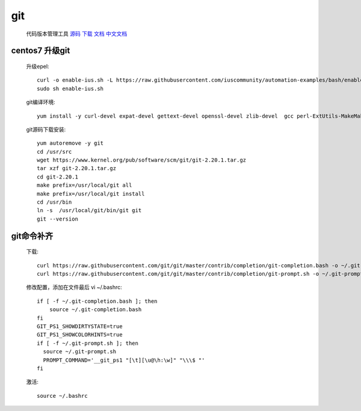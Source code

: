 git
==============

    代码版本管理工具 `源码 <https://github.com/git/git>`_ `下载 <https://git-scm.com/downloads>`_
    `文档 <https://git-scm.com/docs>`_ `中文文档 <https://git-scm.com/book/zh/v2>`_


.. _centos7-update-git:

centos7 升级git
-------------------

    升级epel::

        curl -o enable-ius.sh -L https://raw.githubusercontent.com/iuscommunity/automation-examples/bash/enable-ius.sh
        sudo sh enable-ius.sh

    git编译环境::

        yum install -y curl-devel expat-devel gettext-devel openssl-devel zlib-devel  gcc perl-ExtUtils-MakeMaker wget

    git源码下载安装::

        yum autoremove -y git
        cd /usr/src
        wget https://www.kernel.org/pub/software/scm/git/git-2.20.1.tar.gz
        tar xzf git-2.20.1.tar.gz
        cd git-2.20.1
        make prefix=/usr/local/git all
        make prefix=/usr/local/git install
        cd /usr/bin
        ln -s  /usr/local/git/bin/git git
        git --version


git命令补齐
----------------

    下载::

        curl https://raw.githubusercontent.com/git/git/master/contrib/completion/git-completion.bash -o ~/.git-completion.bash
        curl https://raw.githubusercontent.com/git/git/master/contrib/completion/git-prompt.sh -o ~/.git-prompt.sh

    修改配置，添加在文件最后 vi ~/.bashrc::

        if [ -f ~/.git-completion.bash ]; then
            source ~/.git-completion.bash
        fi
        GIT_PS1_SHOWDIRTYSTATE=true
        GIT_PS1_SHOWCOLORHINTS=true
        if [ -f ~/.git-prompt.sh ]; then
          source ~/.git-prompt.sh
          PROMPT_COMMAND='__git_ps1 "[\t][\u@\h:\w]" "\\\$ "'
        fi

    激活::

        source ~/.bashrc
